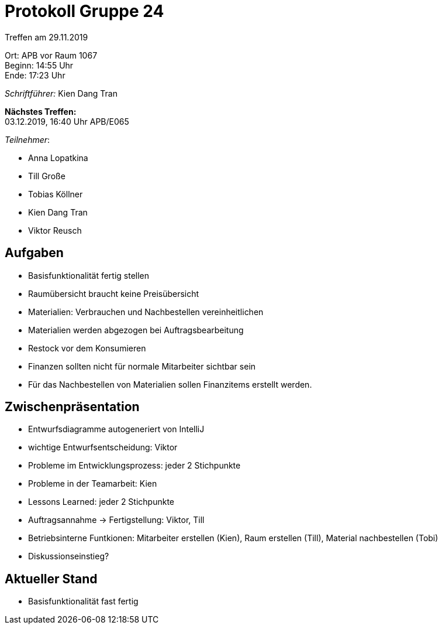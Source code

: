 = Protokoll Gruppe 24

Treffen am 29.11.2019

Ort:      APB vor Raum 1067 +
Beginn:   14:55 Uhr +
Ende:     17:23 Uhr

__Schriftführer:__
Kien Dang Tran

*Nächstes Treffen:* +
03.12.2019, 16:40 Uhr APB/E065

_Teilnehmer_:

- Anna Lopatkina
- Till Große
- Tobias Köllner
- Kien Dang Tran
- Viktor Reusch

== Aufgaben
- Basisfunktionalität fertig stellen
- Raumübersicht braucht keine Preisübersicht
- Materialien: Verbrauchen und Nachbestellen vereinheitlichen
- Materialien werden abgezogen bei Auftragsbearbeitung
- Restock vor dem Konsumieren
- Finanzen sollten nicht für normale Mitarbeiter sichtbar sein
- Für das Nachbestellen von Materialien sollen Finanzitems erstellt werden.

== Zwischenpräsentation
- Entwurfsdiagramme autogeneriert von IntelliJ
- wichtige Entwurfsentscheidung: Viktor
- Probleme im Entwicklungsprozess: jeder 2 Stichpunkte
- Probleme in der Teamarbeit: Kien
- Lessons Learned: jeder 2 Stichpunkte
- Auftragsannahme -> Fertigstellung: Viktor, Till
- Betriebsinterne Funtkionen: Mitarbeiter erstellen (Kien), Raum erstellen (Till), Material nachbestellen (Tobi)
- Diskussionseinstieg?

== Aktueller Stand
- Basisfunktionalität fast fertig
